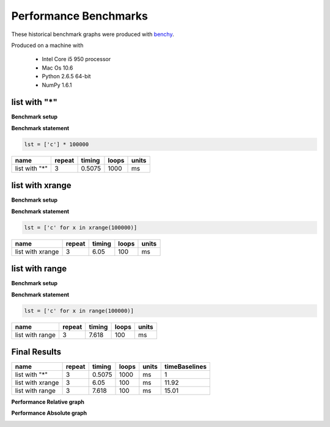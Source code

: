 
Performance Benchmarks
======================

These historical benchmark graphs were produced with `benchy
<http://github.com/python-recsys/benchy>`__.

Produced on a machine with

  - Intel Core i5 950 processor
  - Mac Os 10.6
  - Python 2.6.5  64-bit
  - NumPy 1.6.1


list with "*"
-------------

**Benchmark setup**

.. code-block:: python

    

**Benchmark statement**

.. code-block:: python

    lst = ['c'] * 100000

+---------------+--------+--------+-------+-------+
|          name | repeat | timing | loops | units |
+===============+========+========+=======+=======+
| list with "*" |      3 | 0.5075 |  1000 |    ms |
+---------------+--------+--------+-------+-------+

list with xrange
----------------

**Benchmark setup**

.. code-block:: python

    

**Benchmark statement**

.. code-block:: python

    lst = ['c' for x in xrange(100000)]

+------------------+--------+--------+-------+-------+
|             name | repeat | timing | loops | units |
+==================+========+========+=======+=======+
| list with xrange |      3 |   6.05 |   100 |    ms |
+------------------+--------+--------+-------+-------+

list with range
---------------

**Benchmark setup**

.. code-block:: python

    

**Benchmark statement**

.. code-block:: python

    lst = ['c' for x in range(100000)]

+-----------------+--------+--------+-------+-------+
|            name | repeat | timing | loops | units |
+=================+========+========+=======+=======+
| list with range |      3 |  7.618 |   100 |    ms |
+-----------------+--------+--------+-------+-------+

Final Results
-------------
+------------------+--------+--------+-------+-------+---------------+
|             name | repeat | timing | loops | units | timeBaselines |
+==================+========+========+=======+=======+===============+
|    list with "*" |      3 | 0.5075 |  1000 |    ms |             1 |
+------------------+--------+--------+-------+-------+---------------+
| list with xrange |      3 |   6.05 |   100 |    ms |         11.92 |
+------------------+--------+--------+-------+-------+---------------+
|  list with range |      3 |  7.618 |   100 |    ms |         15.01 |
+------------------+--------+--------+-------+-------+---------------+

**Performance Relative graph**

.. image:: ListCreation.png
   :width: 6in
**Performance Absolute graph**

.. image:: ListCreation_r.png
   :width: 6in